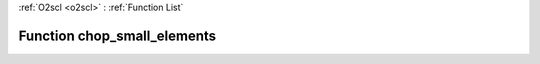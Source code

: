 :ref:`O2scl <o2scl>` : :ref:`Function List`

Function chop_small_elements
============================

.. doxygenfunction:: ::chop_small_elements
